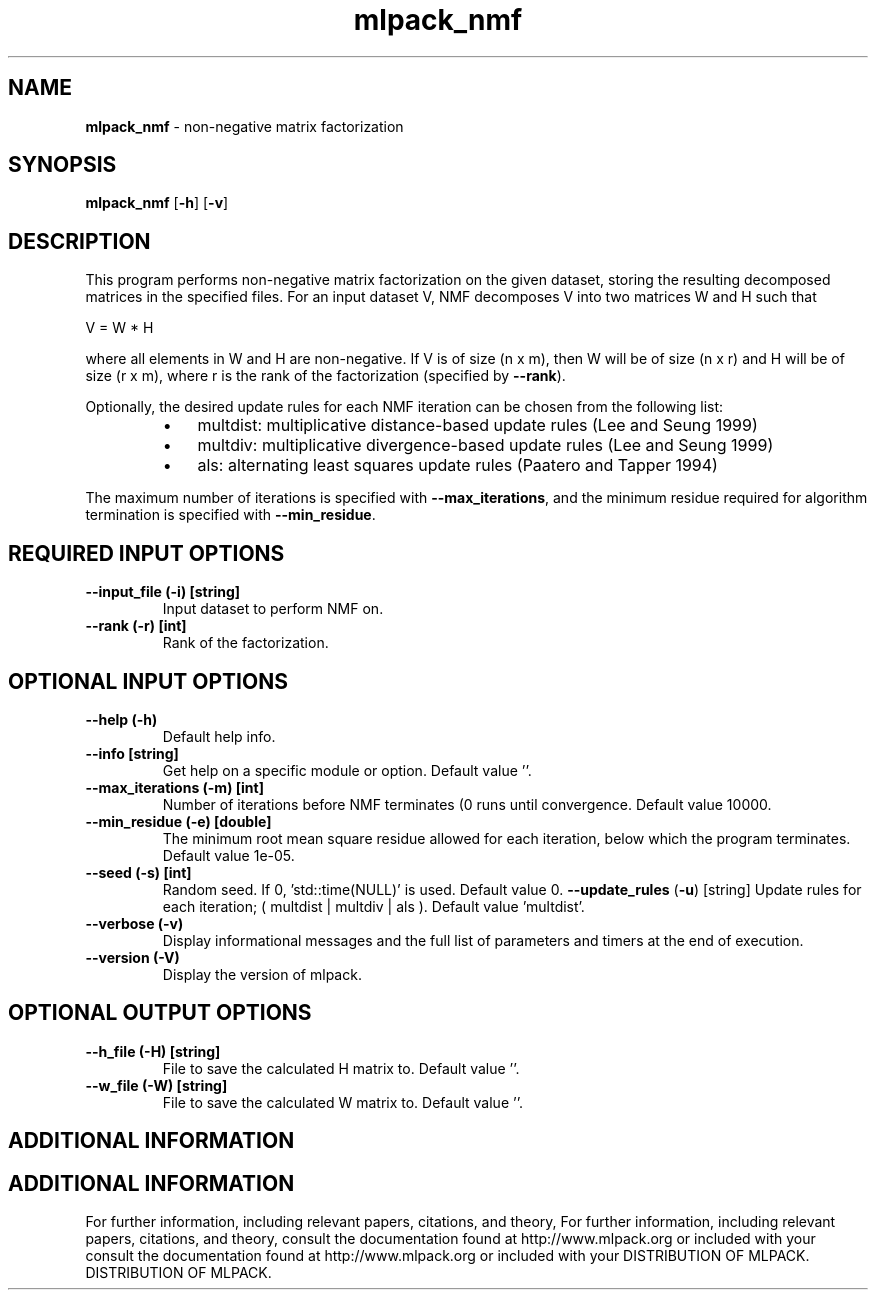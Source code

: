 .\" Text automatically generated by txt2man
.TH mlpack_nmf  "1" "" ""
.SH NAME
\fBmlpack_nmf \fP- non-negative matrix factorization
.SH SYNOPSIS
.nf
.fam C
 \fBmlpack_nmf\fP [\fB-h\fP] [\fB-v\fP]  
.fam T
.fi
.fam T
.fi
.SH DESCRIPTION


This program performs non-negative matrix factorization on the given dataset,
storing the resulting decomposed matrices in the specified files. For an
input dataset V, NMF decomposes V into two matrices W and H such that 
.PP
V = W * H
.PP
where all elements in W and H are non-negative. If V is of size (n x m), then
W will be of size (n x r) and H will be of size (r x m), where r is the rank
of the factorization (specified by \fB--rank\fP).
.PP
Optionally, the desired update rules for each NMF iteration can be chosen from
the following list:
.RS
.IP \(bu 3
multdist: multiplicative distance-based update rules (Lee and Seung 1999)
.IP \(bu 3
multdiv: multiplicative divergence-based update rules (Lee and Seung 1999)
.IP \(bu 3
als: alternating least squares update rules (Paatero and Tapper 1994)
.RE
.PP
The maximum number of iterations is specified with \fB--max_iterations\fP, and the
minimum residue required for algorithm termination is specified with
\fB--min_residue\fP.
.SH REQUIRED INPUT OPTIONS 

.TP
.B
\fB--input_file\fP (\fB-i\fP) [string]
Input dataset to perform NMF on.
.TP
.B
\fB--rank\fP (\fB-r\fP) [int]
Rank of the factorization.
.SH OPTIONAL INPUT OPTIONS 

.TP
.B
\fB--help\fP (\fB-h\fP)
Default help info.
.TP
.B
\fB--info\fP [string]
Get help on a specific module or option. 
Default value ''.
.TP
.B
\fB--max_iterations\fP (\fB-m\fP) [int]
Number of iterations before NMF terminates (0
runs until convergence. Default value 10000.
.TP
.B
\fB--min_residue\fP (\fB-e\fP) [double]
The minimum root mean square residue allowed for
each iteration, below which the program
terminates. Default value 1e-05.
.TP
.B
\fB--seed\fP (\fB-s\fP) [int]
Random seed. If 0, 'std::time(NULL)' is used. 
Default value 0.
\fB--update_rules\fP (\fB-u\fP) [string] Update rules for each iteration; ( multdist |
multdiv | als ). Default value 'multdist'.
.TP
.B
\fB--verbose\fP (\fB-v\fP)
Display informational messages and the full list
of parameters and timers at the end of
execution.
.TP
.B
\fB--version\fP (\fB-V\fP)
Display the version of mlpack.
.SH OPTIONAL OUTPUT OPTIONS 

.TP
.B
\fB--h_file\fP (\fB-H\fP) [string]
File to save the calculated H matrix to. 
Default value ''.
.TP
.B
\fB--w_file\fP (\fB-W\fP) [string]
File to save the calculated W matrix to. 
Default value ''.
.SH ADDITIONAL INFORMATION
.SH ADDITIONAL INFORMATION


For further information, including relevant papers, citations, and theory,
For further information, including relevant papers, citations, and theory,
consult the documentation found at http://www.mlpack.org or included with your
consult the documentation found at http://www.mlpack.org or included with your
DISTRIBUTION OF MLPACK.
DISTRIBUTION OF MLPACK.
